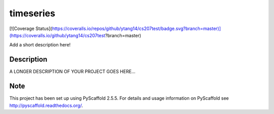 ==========
timeseries
==========

.. image:: https://travis-ci.org/cs207-project/timeseries-package.svg?branch=master
    :target: https://travis-ci.org/cs207-project/timeseries-package
[![Coverage Status](https://coveralls.io/repos/github/ytang14/cs207test/badge.svg?branch=master)](https://coveralls.io/github/ytang14/cs207test?branch=master)

Add a short description here!


Description
===========

A LONGER DESCRIPTION OF YOUR PROJECT GOES HERE...


Note
====

This project has been set up using PyScaffold 2.5.5. For details and usage
information on PyScaffold see http://pyscaffold.readthedocs.org/.
